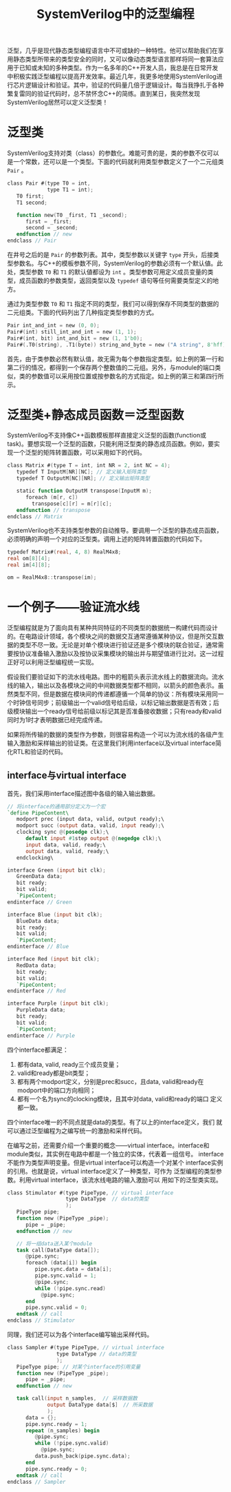 #+TITLE: SystemVerilog中的泛型编程
#+HTML_HEAD: <link rel="stylesheet" type="text/css" href="style.css" />

泛型，几乎是现代静态类型编程语言中不可或缺的一种特性。他可以帮助我们在享用静态类型所带来的类型安全的同时，又可以像动态类型语言那样将同一套算法应用于已知或未知的多种类型。作为一名多年的C++开发人员，我总是在日常开发中积极实践泛型编程以提高开发效率。最近几年，我更多地使用SystemVerilog进行芯片逻辑设计和验证。其中，验证的代码量几倍于逻辑设计。每当我挣扎于各种繁复雷同的验证代码时，总不禁怀念C++的简练。直到某日，我突然发现SystemVerilog居然可以定义泛型类！

* 泛型类

SystemVerilog支持对类（class）的参数化。难能可贵的是，类的参数不仅可以是一个常数，还可以是一个类型。下面的代码就利用类型参数定义了一个二元组类 ~Pair~ 。
#+BEGIN_SRC verilog
  class Pair #(type T0 = int,
               type T1 = int);
     T0 first;
     T1 second;

     function new(T0 _first, T1 _second);
        first = _first;
        second = _second;
     endfunction // new
  endclass // Pair
#+END_SRC
在井号之后的是 ~Pair~ 的参数列表。其中，类型参数以关键字 ~type~ 开头，后接类型参数名。与C++的模板参数不同，SystemVerilog的参数必须有一个默认値。此处，类型参数 ~T0~ 和 ~T1~ 的默认値都设为 ~int~ 。类型参数可用定义成员变量的类型，成员函数的参数类型，返回类型以及 ~typedef~ 语句等任何需要类型定义的地方。

通过为类型参数 ~T0~ 和 ~T1~ 指定不同的类型，我们可以得到保存不同类型的数据的二元组类。下面的代码列出了几种指定类型参数的方式。
#+BEGIN_SRC verilog
  Pair int_and_int = new (0, 0);
  Pair#(int) still_int_and_int = new (1, 1);
  Pair#(int, bit) int_and_bit = new (1, 1'b0);
  Pair#(.T0(string), .T1(byte)) string_and_byte = new ("A string", 8'hff);
#+END_SRC
首先，由于类参数必然有默认值，故无需为每个参数指定类型。如上例的第一行和第二行的情况，都得到一个保存两个整数值的二元组。另外，与module的端口类似，类的参数值可以采用按位置或按参数名的方式指定。如上例的第三和第四行所示。

* 泛型类+静态成员函数＝泛型函数

SystemVerilog不支持像C++函数模板那样直接定义泛型的函数(function或task)。要想实现一个泛型的函数，只能利用泛型类的静态成员函数。例如，要实现一个泛型的矩阵转置函数，可以采用如下的代码。
#+BEGIN_SRC verilog
  class Matrix #(type T = int, int NR = 2, int NC = 4);
     typedef T InputM[NR][NC]; // 定义输入矩阵类型
     typedef T OutputM[NC][NR]; // 定义输出矩阵类型

     static function OutputM transpose(InputM m);
        foreach (m[r, c])
          transpose[c][r] = m[r][c];
     endfunction // transpose
  endclass // Matrix
#+END_SRC

SystemVerilog也不支持类型参数的自动推导。要调用一个泛型的静态成员函数，必须明确的声明一个对应的泛型类。调用上述的矩阵转置函数的代码如下。
#+BEGIN_SRC verilog
  typedef Matrix#(real, 4, 8) RealM4x8;
  real om[8][4];
  real im[4][8];

  om = RealM4x8::transpose(im);
#+END_SRC

* 一个例子——验证流水线
泛型编程就是为了面向具有某种共同特征的不同类型的数据统一构建代码而设计的。在电路设计领域，各个模块之间的数据交互通常遵循某种协议，但是所交互数据的类型不尽一致。无论是对单个模块进行验证还是多个模块的联合验证，通常需要按协议准备输入激励以及按协议采集模块的输出并与期望值进行比对。这一过程正好可以利用泛型编程统一实现。

假设我们要验证如下的流水线电路。图中的粗箭头表示流水线上的数据流向。流水线的输入，输出以及各模块之间的中间数据类型都不相同，以箭头的颜色表示。虽然类型不同，但是数据在模块间的传递都遵循一个简单的协议：所有模块采用同一个时钟信号同步；前级输出一个valid信号给后级，以标记输出数据是否有效；后级模块输出一个ready信号给前级以标记其是否准备接收数据；只有ready和valid同时为1时才表明数据已经完成传递。

[[./images/pipeline.svg]]

如果将所传输的数据的类型作为参数，则很容易构造一个可以为流水线的各级产生输入激励和采样输出的验证类。在这里我们利用interface以及virtual interface简化RTL和验证的代码。

** interface与virtual interface

首先，我们采用interface描述图中各级的输入输出数据。
#+BEGIN_SRC verilog
  // 将interface的通用部分定义为一个宏
  `define PipeContent\
     modport prec (input data, valid, output ready);\
     modport succ (output data, valid, input ready);\
     clocking sync @(posedge clk);\
        default input #1step output @(negedge clk);\
        input data, valid, ready;\
        output data, valid, ready;\
     endclocking\

  interface Green (input bit clk);
     GreenData data; 
     bit ready;
     bit valid;
     `PipeContent;
  endinterface // Green

  interface Blue (input bit clk);
     BlueData data;
     bit ready;
     bit valid;
     `PipeContent;
  endinterface // Blue

  interface Red (input bit clk);
     RedData data;
     bit ready;
     bit valid;
     `PipeContent;
  endinterface // Red

  interface Purple (input bit clk);
     PurpleData data;
     bit ready;
     bit valid;
     `PipeContent;
  endinterface // Purple
#+END_SRC

四个interface都满足：
  1. 都有data, valid, ready三个成员变量；
  2. valid和ready都是bit类型；
  3. 都有两个modport定义，分别是prec和succ，且data, valid和ready在
     modport中的端口方向相同；
  4. 都有一个名为sync的clocking模块，且其中对data, valid和ready的端口
     定义都一致。

四个interface唯一的不同点就是data的类型。有了以上的interface定义，我们
就可以通过泛型编程为之编写统一的激励和采样代码。

在编写之前，还需要介绍一个重要的概念——virtual interface。interface和
module类似，其实例在电路中都是一个独立的实体，代表着一组信号。
interface不能作为类型声明变量。但是virtual interface可以构造一个对某个
interface实例的引用。也就是说，virtual interface定义了一种类型，可作为
泛型编程的类型参数。利用virtual interface，该流水线电路的输入激励可以
用如下的泛型类实现。

#+BEGIN_SRC verilog
  class Stimulator #(type PipeType, // virtual interface
                     type DataType  // data的类型
                     );
     PipeType pipe;
     function new (PipeType _pipe);
        pipe = _pipe;
     endfunction // new

     // 将一组data送入某个module
     task call(DataType data[]);
        @pipe.sync;
        foreach (data[i]) begin
           pipe.sync.data = data[i];
           pipe.sync.valid = 1;
           @pipe.sync;
           while (!pipe.sync.read)
             @pipe.sync;
        end
        pipe.sync.valid = 0;
     endtask // call
  endclass // Stimulator

#+END_SRC

同理，我们还可以为各个interface编写输出采样代码。

#+BEGIN_SRC verilog
  class Sampler #(type PipeType, // virtual interface
                  type DataType // data的类型
                  );
     PipeType pipe; // 对某个interface的引用变量
     function new (PipeType _pipe);
        pipe = _pipe;
     endfunction // new

     task call(input n_samples,  // 采样数据数
               output DataType data[$]　// 所采数据
               );
        data = {};
        pipe.sync.ready = 1;
        repeat (n_samples) begin
           @pipe.sync;
           while (!pipe.sync.valid)
             @pipe.sync;
           data.push_back(pipe.sync.data);
        end
        pipe.sync.ready = 0;
     endtask // call
  endclass // Sampler

#+END_SRC


